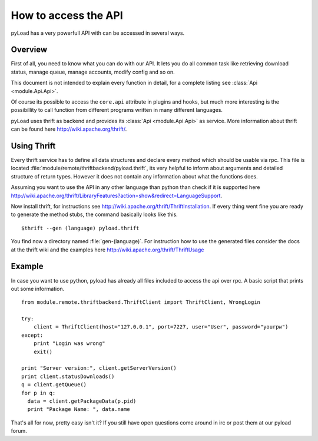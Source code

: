 .. _access_api:

*********************
How to access the API
*********************

pyLoad has a very powerfull API with can be accessed in several ways.

Overview
--------

First of all, you need to know what you can do with our API. It lets you do all common task like
retrieving download status, manage queue, manage accounts, modify config and so on.

This document is not intended to explain every function in detail, for a complete listing
see :class:`Api <module.Api.Api>`.

Of course its possible to access the ``core.api`` attribute in plugins and hooks, but much more
interesting is the possibillity to call function from different programs written in many different languages.

pyLoad uses thrift as backend and provides its :class:`Api <module.Api.Api>` as service.
More information about thrift can be found here http://wiki.apache.org/thrift/.

Using Thrift
------------

Every thrift service has to define all data structures and declare every method which should be usable via rpc.
This file is located :file:`module/remote/thriftbackend/pyload.thrift`, its very helpful to inform about
arguments and detailed structure of return types. However it does not contain any information about what the functions does.

Assuming you want to use the API in any other language than python than check if it is
supported here http://wiki.apache.org/thrift/LibraryFeatures?action=show&redirect=LanguageSupport.

Now install thrift, for instructions see http://wiki.apache.org/thrift/ThriftInstallation.
If every thing went fine you are ready to generate the method stubs, the command basically looks like this. ::

     $thrift --gen (language) pyload.thrift

You find now a directory named :file:`gen-(language)`. For instruction how to use the generated files consider the docs
at the thrift wiki and the examples here http://wiki.apache.org/thrift/ThriftUsage


Example
-------
In case you want to use python, pyload has already all files included to access the api over rpc.
A basic script that prints out some information. ::

    from module.remote.thriftbackend.ThriftClient import ThriftClient, WrongLogin

    try:
        client = ThriftClient(host="127.0.0.1", port=7227, user="User", password="yourpw")
    except:
        print "Login was wrong"
        exit()

    print "Server version:", client.getServerVersion()
    print client.statusDownloads()
    q = client.getQueue()
    for p in q:
      data = client.getPackageData(p.pid)
      print "Package Name: ", data.name

That's all for now, pretty easy isn't it?
If you still have open questions come around in irc or post them at our pyload forum.